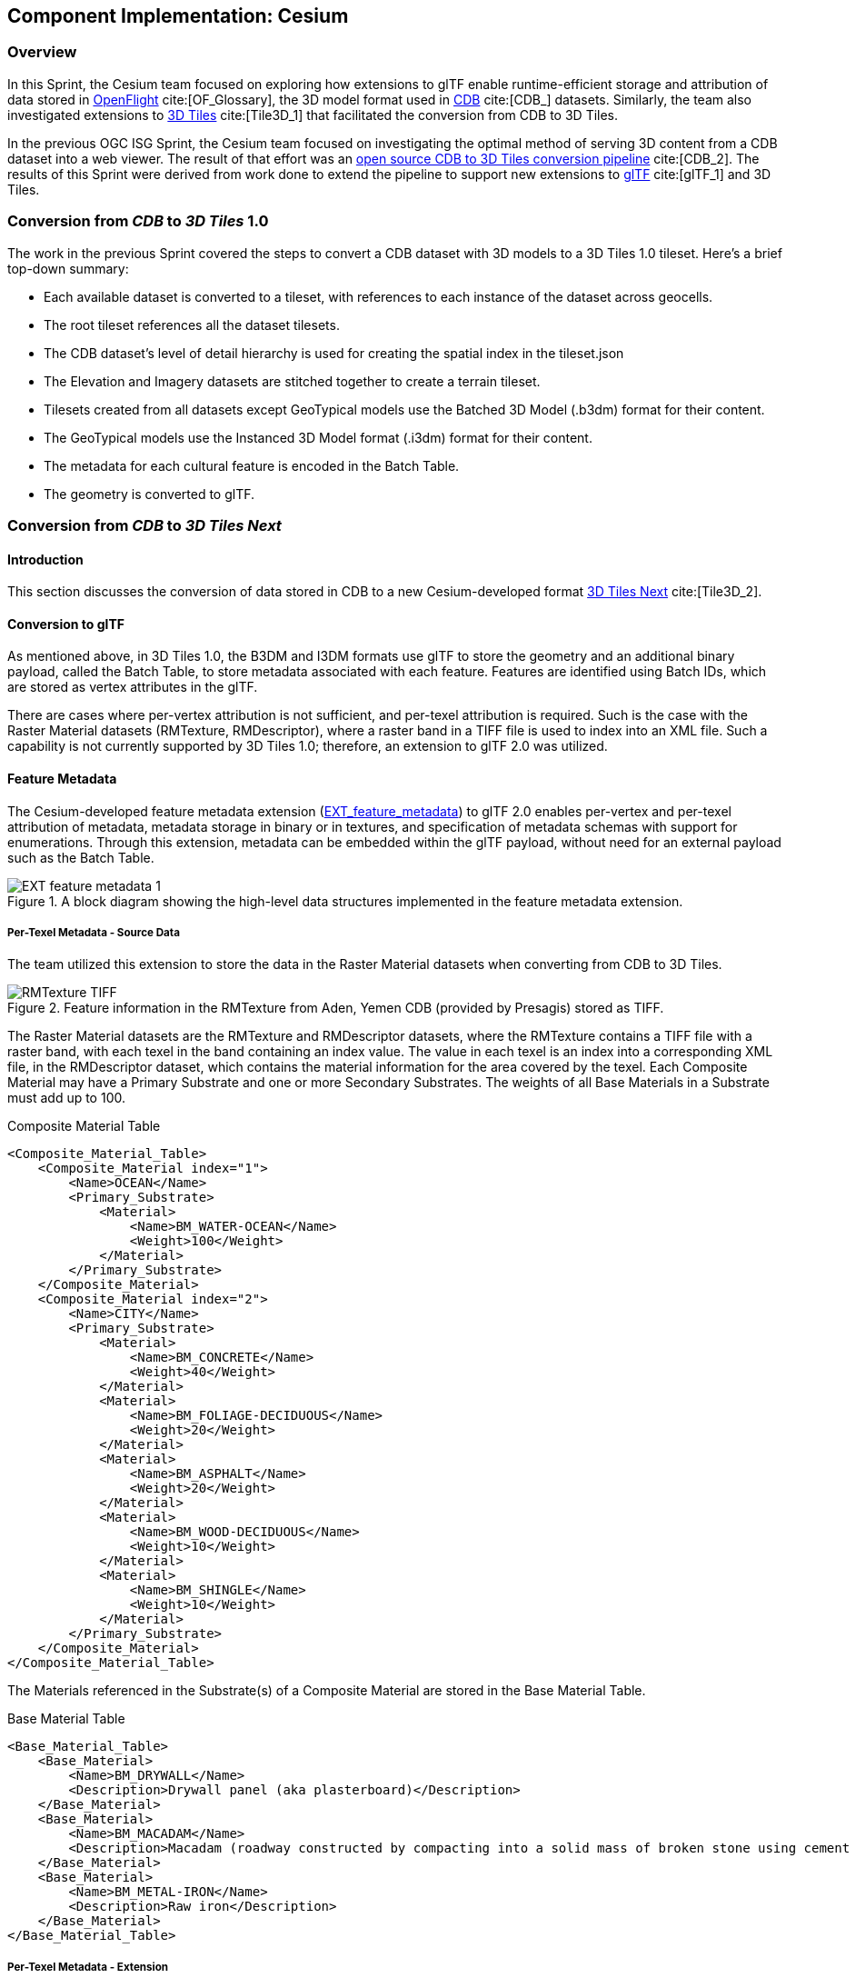 [[Cesium]]
== Component Implementation: Cesium

=== Overview

In this Sprint, the Cesium team focused on exploring how extensions to glTF enable runtime-efficient storage and attribution of data stored in https://www.presagis.com/en/glossary/detail/openflight/[OpenFlight] cite:[OF_Glossary], the 3D model format used in https://www.ogc.org/standards/cdb[CDB] cite:[CDB_] datasets. Similarly, the team also investigated extensions to https://github.com/CesiumGS/3d-tiles[3D Tiles] cite:[Tile3D_1] that facilitated the conversion from CDB to 3D Tiles.

In the previous OGC ISG Sprint, the Cesium team focused on investigating the optimal method of serving 3D content from a CDB dataset into a web viewer. The result of that effort was an https://github.com/CesiumGS/cdb-to-3dtiles[open source CDB to 3D Tiles conversion pipeline] cite:[CDB_2]. The results of this Sprint were derived from work done to extend the pipeline to support new extensions to https://github.com/KhronosGroup/glTF[glTF] cite:[glTF_1] and 3D Tiles.

=== Conversion from _CDB_ to _3D Tiles_ 1.0

The work in the previous Sprint covered the steps to convert a CDB dataset with 3D models to a 3D Tiles 1.0 tileset. Here’s a brief top-down summary:

- Each available dataset is converted to a tileset, with references to each instance of the dataset across geocells.
- The root tileset references all the dataset tilesets.
- The CDB dataset's level of detail hierarchy is used for creating the spatial index in the tileset.json
- The Elevation and Imagery datasets are stitched together to create a terrain tileset.
- Tilesets created from all datasets except GeoTypical models use the Batched 3D Model (.b3dm) format for their content.
- The GeoTypical models use the Instanced 3D Model format (.i3dm) format for their content.
- The metadata for each cultural feature is encoded in the Batch Table.
- The geometry is converted to glTF.

=== Conversion from _CDB_ to _3D Tiles Next_

==== Introduction

This section discusses the conversion of data stored in CDB to a new Cesium-developed format https://github.com/CesiumGS/3d-tiles/blob/3d-tiles-next/3D_TILES_NEXT.md[3D Tiles Next] cite:[Tile3D_2].

==== Conversion to glTF

As mentioned above, in 3D Tiles 1.0, the B3DM and I3DM formats use glTF to store the geometry and an additional binary payload, called the Batch Table, to store metadata associated with each feature. Features are identified using Batch IDs, which are stored as vertex attributes in the glTF.

There are cases where per-vertex attribution is not sufficient, and per-texel attribution is required. Such is the case with the Raster Material datasets (RMTexture, RMDescriptor), where a raster band in a TIFF file is used to index into an XML file. Such a capability is not currently supported by 3D Tiles 1.0; therefore, an extension to glTF 2.0 was utilized.

==== Feature Metadata

The Cesium-developed feature metadata extension (https://github.com/CesiumGS/glTF/blob/feature-metadata/extensions/2.0/Vendor/EXT_feature_metadata/1.0.0[EXT_feature_metadata]) to glTF 2.0 enables per-vertex and per-texel attribution of metadata, metadata storage in binary or in textures, and specification of metadata schemas with support for enumerations. Through this extension, metadata can be embedded within the glTF payload, without need for an external payload such as the Batch Table.

[#Cesium_EXT_feature_metadata_Diagram,reftext='{figure-caption} {counter:figure-num}']
.A block diagram showing the high-level data structures implemented in the feature metadata extension.
image::images/Cesium/EXT_feature_metadata_1.png[align="center"]

[[per-texel-metadata---source-data]]
===== Per-Texel Metadata - Source Data

The team utilized this extension to store the data in the Raster Material datasets when converting from CDB to 3D Tiles.

[#Cesium-DataStructureBlocks,reftext='{figure-caption} {counter:figure-num}']
.Feature information in the RMTexture from Aden, Yemen CDB (provided by Presagis) stored as TIFF.
image::images/Cesium/RMTexture_TIFF.png[align="center"]

The Raster Material datasets are the RMTexture and RMDescriptor datasets, where the RMTexture contains a TIFF file with a raster band, with each texel in the band containing an index value. The value in each texel is an index into a corresponding XML file, in the RMDescriptor dataset, which contains the material information for the area covered by the texel. Each Composite Material may have a Primary Substrate and one or more Secondary Substrates. The weights of all Base Materials in a Substrate must add up to 100.

.Composite Material Table
[source,xml]
----
<Composite_Material_Table>
    <Composite_Material index="1">
        <Name>OCEAN</Name>
        <Primary_Substrate>
            <Material>
                <Name>BM_WATER-OCEAN</Name>
                <Weight>100</Weight>
            </Material>
        </Primary_Substrate>
    </Composite_Material>
    <Composite_Material index="2">
        <Name>CITY</Name>
        <Primary_Substrate>
            <Material>
                <Name>BM_CONCRETE</Name>
                <Weight>40</Weight>
            </Material>
            <Material>
                <Name>BM_FOLIAGE-DECIDUOUS</Name>
                <Weight>20</Weight>
            </Material>
            <Material>
                <Name>BM_ASPHALT</Name>
                <Weight>20</Weight>
            </Material>
            <Material>
                <Name>BM_WOOD-DECIDUOUS</Name>
                <Weight>10</Weight>
            </Material>
            <Material>
                <Name>BM_SHINGLE</Name>
                <Weight>10</Weight>
            </Material>
        </Primary_Substrate>
    </Composite_Material>
</Composite_Material_Table>
----

The Materials referenced in the Substrate(s) of a Composite Material are stored in the Base Material Table.

.Base Material Table
[source,xml]
----
<Base_Material_Table>
    <Base_Material>
        <Name>BM_DRYWALL</Name>
        <Description>Drywall panel (aka plasterboard)</Description>
    </Base_Material>
    <Base_Material>
        <Name>BM_MACADAM</Name>
        <Description>Macadam (roadway constructed by compacting into a solid mass of broken stone using cement or asphalt as binder)</Description>
    </Base_Material>
    <Base_Material>
        <Name>BM_METAL-IRON</Name>
        <Description>Raw iron</Description>
    </Base_Material>
</Base_Material_Table>
----

===== Per-Texel Metadata - Extension

To bring these values into the EXT_feature_metadata extension, a `class` with `properties` needs to be defined to represent this metadata. In the example below, the `compositeMaterials` class represents a `Composite_Material` element from the Composite Material Table shown above.

.EXT_feature_metadata Composite Materials Class
[source,json]
----
{
  "classes": {
    "compositeMaterials": {
      "properties": {
        "name": {
          "type": "STRING"
        },
        "material": {
          "type": "ARRAY",
          "componentType": "ENUM",
          "enumType": "baseMaterials"
        },
        "weight": {
          "type": "ARRAY",
          "componentType": "UINT8"
        }
      }
    }
  }
}
----

To efficiently represent the base materials, they were encoded as an enum (using a `UINT8`) instead of strings. In metadata storage, enums are referenced by their `value`, which can be assigned any value of the selected `valueType`.

.EXT_feature_metadata Base Materials Enumeration
[source,json]
----
{
  "enums": {
    "baseMaterials": {
      "valueType": "UINT8",
      "values": [
        {
          "name": "BM_DRYWALL",
          "description": "Drywall panel (aka plasterboard)",
          "value": 0
        },
        {
          "name": "BM_MACADAM",
          "description": "Macadam (roadway constructed by compacting into a solid mass of broken stone using cement or asphalt as binder)",
          "value": 1
        },
        {
          "name": "BM_METAL-IRON",
          "description": "Raw iron",
          "value": 2
        }
      ]
    }
  }
}
----

The TIFF was converted to a PNG, with the values from the raster band stored in the red color channel of the PNG, and the same texture coordinates as those of the imagery were utilized in the extension at the mesh primitive level, since they cover the same area and use the same projection:

.EXT_feature_metadata Primitive Extension
[source,json]
----
{
  "primitives": [
    {
      "attributes": {
        "POSITION": 0,
        "TEXCOORD_0": 1
      },
      "indices": 2,
      "material": 0,
      "extensions": {
        "EXT_feature_metadata": {
          "featureIdTextures": [
            {
              "featureTable": "compositeMaterialsTable",
              "featureIds": {
                "texture": {
                  "texCoord": 0,
                  "index": 0
                },
                "channels": "r"
              }
            }
          ]
        }
      }
    }
  ]
}
----

Finally, the actual values for each composite material was stored in the composite materials feature table, encoded in binary according to the https://github.com/CesiumGS/3d-tiles/tree/3d-tiles-next/specification/Metadata/1.0.0[Cesium 3D Metadata Specification], stored in glTF buffers and references using glTF bufferViews.

[#Cesium_RMTexture_TerrainOverlay,reftext='{figure-caption} {counter:figure-num}']
.CesiumJS visualization of the per-texel metadata from Aden, Yemen CDB. The metadata was overlaid on the satellite imagery of the terrain.
image::images/Cesium/EXT_feature_metadata_5.png[align="center"]

[#Cesium_RMTexture_MetadataLoLOD,reftext='{figure-caption} {counter:figure-num}']
.CesiumJS visualization of the per-texel metadata from Aden, Yemen CDB at a low-level of detail. Unlike <<Cesium_RMTexture_TerrainOverlay>> there were no overlays involved.
image::images/Cesium/EXT_feature_metadata_3.png[align="center"]

[#Cesium_RMTexture_MetadataHiLOD,reftext='{figure-caption} {counter:figure-num}']
.CesiumJS visualization of the per-texel metadata from Aden, Yemen CDB at a high-level of detail taken near the center of <<Cesium_RMTexture_MetadataLoLOD>>.
image::images/Cesium/EXT_feature_metadata_4.png[align="center"]


[[per-vertex-metadata]]
===== Per-Vertex Metadata

3D Tiles 1.0 supports metadata attribution through vertex attributes in glTF. EXT_feature_metadata takes a similar approach by adding a `_FEATURE_ID` vertex attribute that is used as an index into the Feature Table specified at the mesh primitive. The EXT_feature_metadata extension allows each metadata property to specify an identifier, a name, a data type and a description. As shown in the screenshot below, making these properties available to the user through a user interface helps add more context to the information being presented. It also aids in analysis and helping a user apply the right styling for the tileset.

[#Cesium_RMTexture_TIFF,reftext='{figure-caption} {counter:figure-num}']
.The per-vertex metadata (as opposed to the per-texel metadata shown in figures <<Cesium_RMTexture_TerrainOverlay>> through <<Cesium_RMTexture_MetadataHiLOD>>) from CDB of Aden, Yemen CDB and visualized in CesiumJS. The vertices were classified and color coded according to their metadata.
image::images/Cesium/EXT_feature_metadata_2.png[align="center"]

[[gpu-instancing-of-meshes]]
==== GPU Instancing of Meshes

In 3D Tiles 1.0, the Instanced 3D Model (.i3dm) format is used to represent instanced meshes. This is the format of choice when converting 3D models from the GeoTypical model dataset. The I3DM format pairs an external payload, called the Feature Table, to the glTF to provide the transforms for each instance of the model. A Batch Table may also be added to include metadata per instance.

In 3D Tiles Next, the https://github.com/KhronosGroup/glTF/tree/master/extensions/2.0/Vendor/EXT_mesh_gpu_instancing[EXT_mesh_gpu_instancing] extension is used to represent instanced meshes. The metadata per instance is stored in the EXT_feature_metadata object, which is applied as an extension to the EXT_mesh_gpu_instancing object.

[#Cesium_EXT_mesh_gpu_instancing,reftext='{figure-caption} {counter:figure-num}']
.Using the CesiumJS renderer meshes from GeoTypical tree models are stored once and rendered from CDB of Aden, Yemen.
image::images/Cesium/EXT_mesh_gpu_instancing_1.png[align="center"]

[[conversion-to-3d-tiles-next]]
==== Conversion to 3D Tiles Next

===== Using glTF as 3D Tiles

The https://github.com/CesiumGS/3d-tiles/tree/3d-tiles-next/extensions/3DTILES_content_gltf/0.0.0[3DTILES_content_gltf] extension to 3D Tiles enables using glTF files directly as content for tiles. This allows greater compatibility with existing tools that create or process glTF models. Runtime engines that currently support glTF can more easily support 3D Tiles.

===== Implicit Uniform Tiling

In 3D Tiles 1.0, the tileset.json is used to create a spatial index to obtain a hierarchical level of detail, which helps with runtime performance. This flexibility in the spatial data structure is useful as tilesets may require different spatial hierarchies, based on the type of content and its density. However sometimes a uniform tiling scheme is desired. This is the case for the CDB geocells that subdivide evenly into 4 smaller tiles i.e. in a quadtree structure. The https://github.com/CesiumGS/3d-tiles/tree/3d-tiles-next/extensions/3DTILES_implicit_tiling[3DTILES_implicit_tiling] extension enables a compact and efficient representation of such hierarchies, where information about each tile's availability is stored in a bitstream. Additionally, this extension enables random access of a tile in the tileset.

.3DTILES_implicit_tiling
[source,json]
----
{
  "asset": {
    "version": "1.0"
  },
  "extensionsRequired": [
    "3DTILES_implicit_tiling"
  ],
  "extensionsUsed": [
    "3DTILES_implicit_tiling"
  ],
  "root": {
    "children": [
      {
        "children": [
          {
            "content": {
              "uri": "N12E044_D001_S001_T001_L{level}_U{y}_R{x}.glb"
            },
            "extensions": {
              "3DTILES_implicit_tiling": {
                "maximumLevel": 1,
                "subdivisionScheme": "QUADTREE",
                "subtreeLevels": 7,
                "subtrees": {
                  "uri": "subtrees/{level}_{x}_{y}.subtree"
                    }
              }
            }
          }
        ],
        "content": {
          "uri": "N12E044_D001_S001_T001_LC1_U0_R0.glb"
        }
      }
    ],
    "content": {
      "uri": "N12E044_D001_S001_T001_LC2_U0_R0.glb"
    }
  }
}
----

Since each negative level of a CDB geocell has only one descendent and covers the same area as its parent, explicit tiling is used. For the positive levels, the 3DTILES_implicit_tiling extension can be applied. Tiles can be randomly accessed using their level and x-y coordinates in the content URI template. The folder structure looks as follows:

[#Cesium_3DTILES_implicit_tiling_1,reftext='{figure-caption} {counter:figure-num}']
.An image showing the folder Structure with the 3DTILES_implicit_tiling extension.
image::images/Cesium/Implicit_tiling_folder.png[align="center"]


==== Conclusion

The Cesium team's efforts resulted in a validation of glTF and 3D Tiles extensions that add new capabilities to 3D Tiles such as implicit tiling and per-texel metadata. These capabilities enable better representation of CDB datasets as 3D Tiles as they retain more semantic metadata and allow for random access for tiles. This yields a much richer simulation environment at runtime and facilitates the dissemination of CDB datasets with optimal runtime performance.


